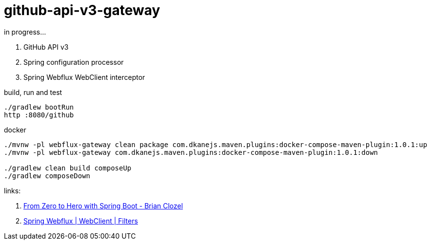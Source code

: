 = github-api-v3-gateway

//tag::content[]
in progress...

. GitHub API v3
. Spring configuration processor
. Spring Webflux WebClient interceptor

.build, run and test
----
./gradlew bootRun
http :8080/github
----

.docker
----
./mvnw -pl webflux-gateway clean package com.dkanejs.maven.plugins:docker-compose-maven-plugin:1.0.1:up
./mvnw -pl webflux-gateway com.dkanejs.maven.plugins:docker-compose-maven-plugin:1.0.1:down

./gradlew clean build composeUp
./gradlew composeDown
----

links:

. link:https://www.youtube.com/watch?v=aA4tfBGY6jY[From Zero to Hero with Spring Boot - Brian Clozel]
. link:https://docs.spring.io/spring/docs/current/spring-framework-reference/web-reactive.html#webflux-client-filter[Spring Webflux | WebClient | Filters]

//end::content[]
